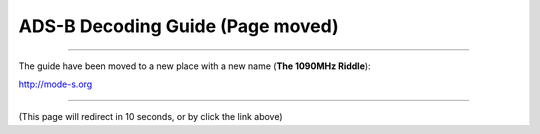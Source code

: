 ADS-B Decoding Guide (Page moved)
=================================

--------

The guide have been moved to a new place with a new name (**The 1090MHz Riddle**):

http://mode-s.org

--------

(This page will redirect in 10 seconds, or by click the link above)


.. raw:: html

    <script type="text/javascript">
      setTimeout(function () {
        window.location.href = 'http://mode-s.org';
      }, 10000);
    </script>
